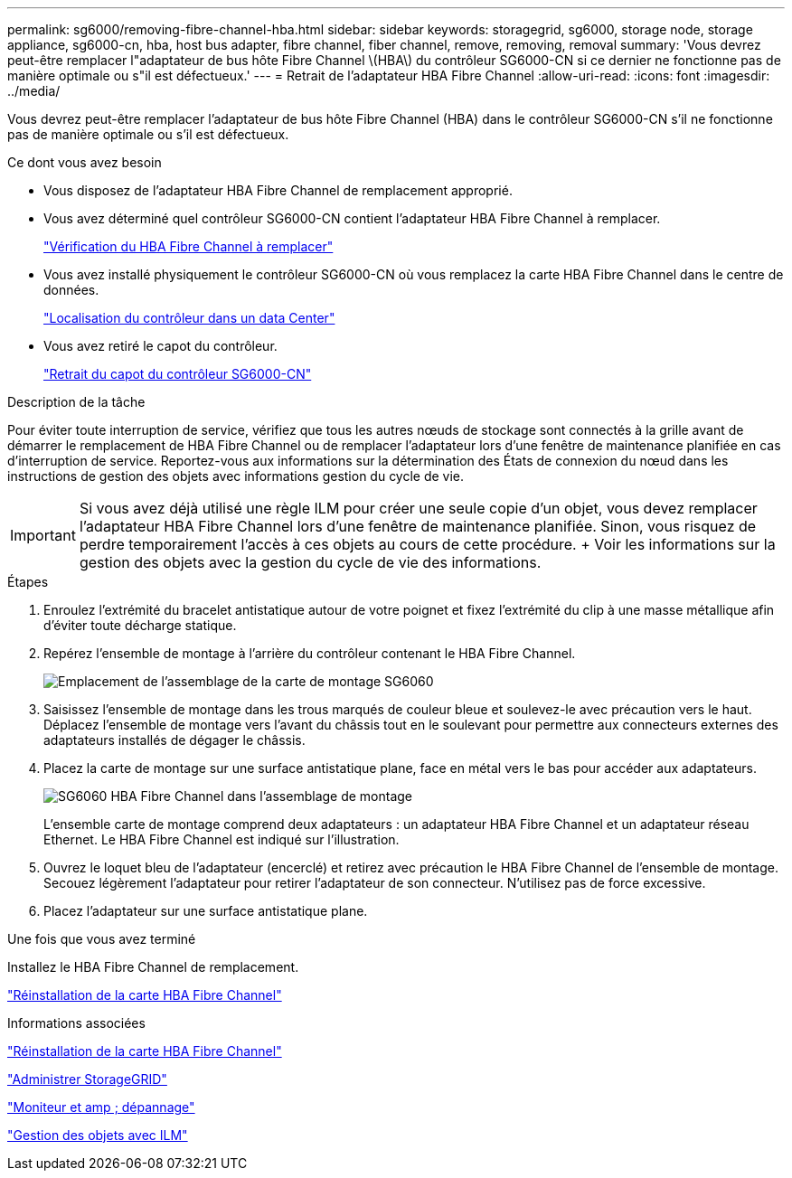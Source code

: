 ---
permalink: sg6000/removing-fibre-channel-hba.html 
sidebar: sidebar 
keywords: storagegrid, sg6000, storage node, storage appliance, sg6000-cn, hba, host bus adapter, fibre channel, fiber channel, remove, removing, removal 
summary: 'Vous devrez peut-être remplacer l"adaptateur de bus hôte Fibre Channel \(HBA\) du contrôleur SG6000-CN si ce dernier ne fonctionne pas de manière optimale ou s"il est défectueux.' 
---
= Retrait de l'adaptateur HBA Fibre Channel
:allow-uri-read: 
:icons: font
:imagesdir: ../media/


[role="lead"]
Vous devrez peut-être remplacer l'adaptateur de bus hôte Fibre Channel (HBA) dans le contrôleur SG6000-CN s'il ne fonctionne pas de manière optimale ou s'il est défectueux.

.Ce dont vous avez besoin
* Vous disposez de l'adaptateur HBA Fibre Channel de remplacement approprié.
* Vous avez déterminé quel contrôleur SG6000-CN contient l'adaptateur HBA Fibre Channel à remplacer.
+
link:verifying-fibre-channel-hba-to-replace.html["Vérification du HBA Fibre Channel à remplacer"]

* Vous avez installé physiquement le contrôleur SG6000-CN où vous remplacez la carte HBA Fibre Channel dans le centre de données.
+
link:locating-controller-in-data-center.html["Localisation du contrôleur dans un data Center"]

* Vous avez retiré le capot du contrôleur.
+
link:removing-sg6000-cn-controller-cover.html["Retrait du capot du contrôleur SG6000-CN"]



.Description de la tâche
Pour éviter toute interruption de service, vérifiez que tous les autres nœuds de stockage sont connectés à la grille avant de démarrer le remplacement de HBA Fibre Channel ou de remplacer l'adaptateur lors d'une fenêtre de maintenance planifiée en cas d'interruption de service. Reportez-vous aux informations sur la détermination des États de connexion du nœud dans les instructions de gestion des objets avec informations gestion du cycle de vie.


IMPORTANT: Si vous avez déjà utilisé une règle ILM pour créer une seule copie d'un objet, vous devez remplacer l'adaptateur HBA Fibre Channel lors d'une fenêtre de maintenance planifiée. Sinon, vous risquez de perdre temporairement l'accès à ces objets au cours de cette procédure. + Voir les informations sur la gestion des objets avec la gestion du cycle de vie des informations.

.Étapes
. Enroulez l'extrémité du bracelet antistatique autour de votre poignet et fixez l'extrémité du clip à une masse métallique afin d'éviter toute décharge statique.
. Repérez l'ensemble de montage à l'arrière du contrôleur contenant le HBA Fibre Channel.
+
image::../media/sg6060_riser_assembly_location.jpg[Emplacement de l'assemblage de la carte de montage SG6060]

. Saisissez l'ensemble de montage dans les trous marqués de couleur bleue et soulevez-le avec précaution vers le haut. Déplacez l'ensemble de montage vers l'avant du châssis tout en le soulevant pour permettre aux connecteurs externes des adaptateurs installés de dégager le châssis.
. Placez la carte de montage sur une surface antistatique plane, face en métal vers le bas pour accéder aux adaptateurs.
+
image::../media/sg6060_fc_hba_location.jpg[SG6060 HBA Fibre Channel dans l'assemblage de montage]

+
L'ensemble carte de montage comprend deux adaptateurs : un adaptateur HBA Fibre Channel et un adaptateur réseau Ethernet. Le HBA Fibre Channel est indiqué sur l'illustration.

. Ouvrez le loquet bleu de l'adaptateur (encerclé) et retirez avec précaution le HBA Fibre Channel de l'ensemble de montage. Secouez légèrement l'adaptateur pour retirer l'adaptateur de son connecteur. N'utilisez pas de force excessive.
. Placez l'adaptateur sur une surface antistatique plane.


.Une fois que vous avez terminé
Installez le HBA Fibre Channel de remplacement.

link:reinstalling-fibre-channel-hba.html["Réinstallation de la carte HBA Fibre Channel"]

.Informations associées
link:reinstalling-fibre-channel-hba.html["Réinstallation de la carte HBA Fibre Channel"]

link:../admin/index.html["Administrer StorageGRID"]

link:../monitor/index.html["Moniteur et amp ; dépannage"]

link:../ilm/index.html["Gestion des objets avec ILM"]
